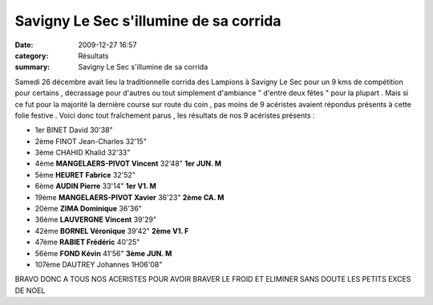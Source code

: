 Savigny Le Sec s'illumine de sa corrida
=======================================

:date: 2009-12-27 16:57
:category: Résultats
:summary: Savigny Le Sec s'illumine de sa corrida

Samedi 26 décembre avait lieu la traditionnelle corrida des Lampions à Savigny Le Sec pour un 9 kms de compétition pour certains , décrassage pour d'autres ou tout simplement d'ambiance " d'entre deux fêtes " pour la plupart . Mais si ce fut pour la majorité la dernière course sur route du coin , pas moins de 9 acéristes avaient répondus présents à cette folie festive .
|min image| 
Voici donc tout fraîchement parus , les résultats de nos 9 acéristes présents :



- 1er 	BINET David 	30'38" 	
- 2ème 	FINOT Jean-Charles 	32'15" 	 
- 3ème 	CHAHID Khalid 	32'33" 	 
- 4ème 	**MANGELAERS-PIVOT Vincent** 	32'48" 	**1er JUN. M**
- 5ème 	**HEURET Fabrice** 	32'52" 	 
- 6ème 	**AUDIN Pierre** 	33'14" 	**1er V1. M**
- 19ème 	**MANGELAERS-PIVOT Xavier** 	36'23" 	**2ème CA. M**
- 20ème 	**ZIMA Dominique** 	36'36" 	 
- 36ème 	**LAUVERGNE Vincent** 	39'29" 	 
- 42ème 	**BORNEL Véronique** 	39'42" 	**2ème V1. F**
- 47ème 	**RABIET Frédéric** 	40'25" 	 
- 56ème 	**FOND Kévin** 	41'56" 	**3ème JUN. M**
- 107ème 	DAUTREY Johannes 	1H06'08" 	 





BRAVO DONC A TOUS NOS ACERISTES POUR AVOIR BRAVER LE FROID ET ELIMINER SANS DOUTE LES PETITS EXCES DE NOEL

.. |min image| image:: http://assets.acr-dijon.org/old/httpimgover-blogcom300x3000120862bertrand-min_image.jpg
